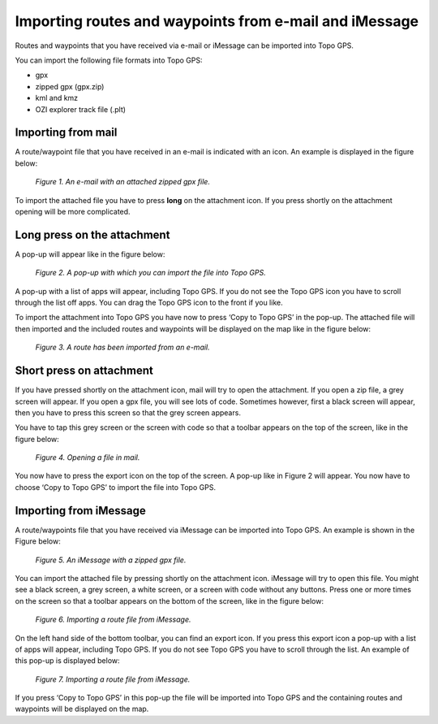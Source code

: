 .. _ss-routes-import-mail:

Importing routes and waypoints from e-mail and iMessage
=======================================================
Routes and waypoints that you have received via e-mail or
iMessage can be imported into Topo GPS.

You can import the following file formats into Topo GPS:

- gpx
- zipped gpx (gpx.zip)
- kml and kmz
- OZI explorer track file (.plt)

Importing from mail
~~~~~~~~~~~~~~~~~~~
A route/waypoint file that you have received in an e-mail is
indicated with an icon. An example is displayed in the 
figure below:

.. figure:: _static/import-mail-zip1.png  
   :height: 568px
   :width: 320px
   :alt: Importing files Topo GPS

   *Figure 1. An e-mail with an attached zipped gpx file.*


To import the attached file you have to press **long** on the 
attachment icon. If you press shortly on the attachment opening
will be more complicated.

Long press on the attachment
~~~~~~~~~~~~~~~~~~~~~~~~~~~~
A pop-up will appear like in the figure below:

.. figure:: _static/import-mail-zip2.png  
   :height: 568px
   :width: 320px
   :alt: Importing files Topo GPS

   *Figure 2. A pop-up with which you can import the file into Topo GPS.*

A pop-up with a list of apps will appear, including Topo GPS. If you do not see the Topo GPS icon you have to scroll through the list off apps. You can drag the Topo GPS icon to the front if you like.

To import the attachment into Topo GPS you have now to press ‘Copy to Topo GPS’
in the pop-up. The attached file will then imported and the included routes and waypoints will be displayed on the map like in the figure below:

.. figure:: _static/import-mail-zip3.png  
   :height: 568px
   :width: 320px
   :alt: Importing files Topo GPS

   *Figure 3. A route has been imported from an e-mail.*

Short press on attachment
~~~~~~~~~~~~~~~~~~~~~~~~~
If you have pressed shortly on the attachment icon, mail will try to open the attachment. If you open a zip file, a grey screen will appear. If you open a gpx file, you will see lots of code. Sometimes however, first a black screen will appear, then you have to press this screen so that the grey screen appears. 

You have to tap this grey screen or the screen with code so that a toolbar appears on the top of the screen, like in the figure below:

.. figure:: _static/import-mail-zip4.png  
   :height: 568px
   :width: 320px
   :alt: Importing files Topo GPS

   *Figure 4. Opening a file in mail.*

You now have to press the export icon on the top of the screen. A pop-up like in Figure 2 will appear. You now have to choose ‘Copy to Topo GPS’ to import the file into Topo GPS. 

Importing from iMessage
~~~~~~~~~~~~~~~~~~~~~~~
A route/waypoints file that you have received via iMessage can be imported into Topo GPS. An example is shown in the Figure below:

.. figure:: _static/import-message-zip1.png 
   :height: 568px
   :width: 320px
   :alt: Importing files Topo GPS

   *Figure 5. An iMessage with a zipped gpx file.*

You can import the attached file by pressing shortly on the attachment icon. iMessage will try to open this file. You might see a black screen, a grey screen, a white screen, or a screen with code without any buttons. Press one or more times on the screen so that a toolbar appears on the bottom of the screen, like in the figure below:

.. figure:: _static/import-message-zip3.png 
   :height: 568px
   :width: 320px
   :alt: Importing files Topo GPS

   *Figure 6. Importing a route file from iMessage.*

On the left hand side of the bottom toolbar, you can find an export icon. If you press this export icon a pop-up with a list of apps will appear, including Topo GPS. If you do not see Topo GPS you have to scroll through the list. An example of this pop-up is displayed below:

.. figure:: _static/import-message-zip4.png 
   :height: 568px
   :width: 320px
   :alt: Importing files Topo GPS

   *Figure 7. Importing a route file from iMessage.*

If you press ‘Copy to Topo GPS’ in this pop-up the file will be imported into Topo GPS and the containing routes and waypoints will be displayed on the map.
